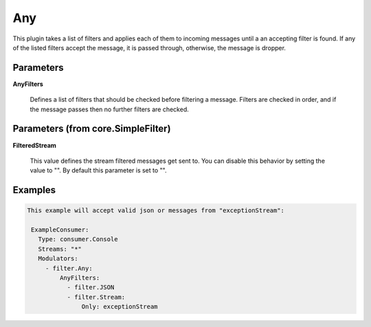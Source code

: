 .. Autogenerated by Gollum RST generator (docs/generator/*.go)

Any
===

This plugin takes a list of filters and applies each of them to incoming
messages until a an accepting filter is found. If any of the listed filters
accept the message, it is passed through, otherwise, the message is dropper.




Parameters
----------

**AnyFilters**

  Defines a list of filters that should be checked before filtering
  a message. Filters are checked in order, and if the message passes
  then no further filters are checked.
  
  

Parameters (from core.SimpleFilter)
-----------------------------------

**FilteredStream**

  This value defines the stream filtered messages get sent to.
  You can disable this behavior by setting the value to "".
  By default this parameter is set to "".
  
  

Examples
--------

.. code-block:: yaml

	This example will accept valid json or messages from "exceptionStream":
	
	 ExampleConsumer:
	   Type: consumer.Console
	   Streams: "*"
	   Modulators:
	     - filter.Any:
	         AnyFilters:
	           - filter.JSON
	           - filter.Stream:
	               Only: exceptionStream
	
	


